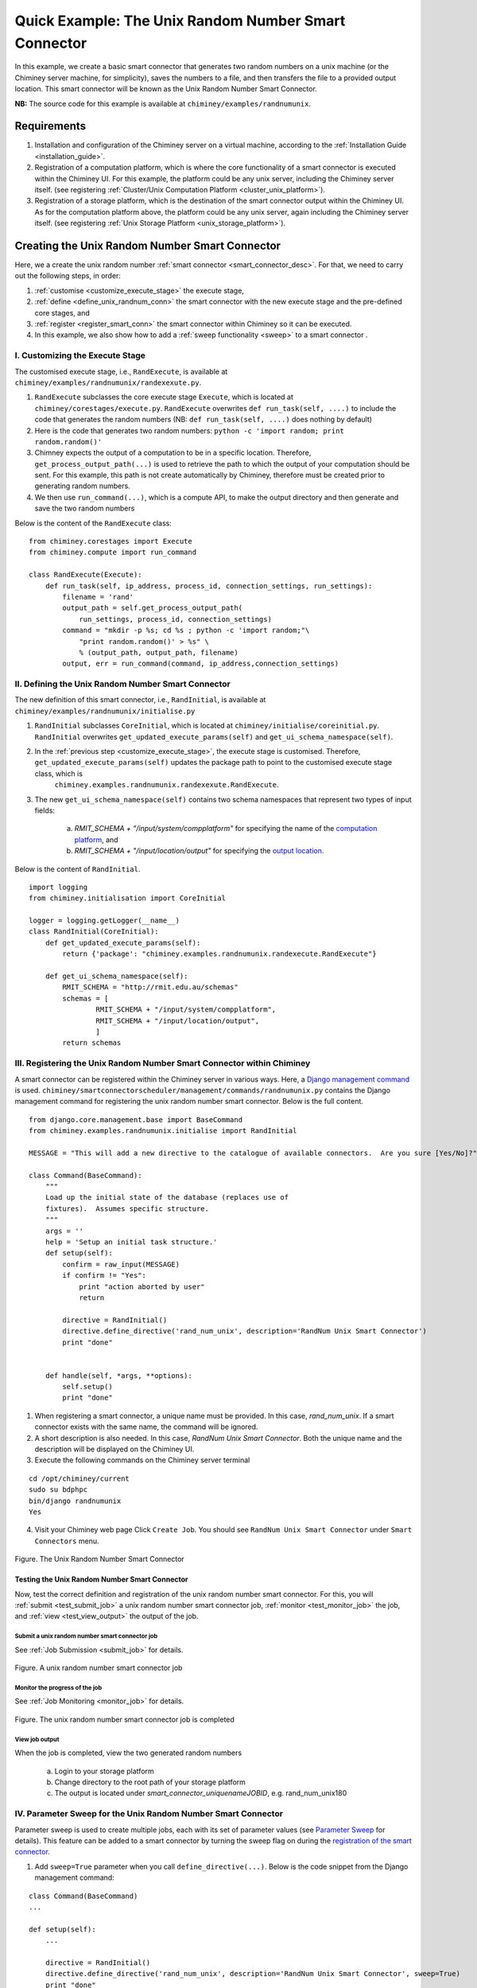
.. _quick_example:

========================================================================
Quick Example: The Unix Random Number Smart Connector
========================================================================

In this example, we create a basic smart connector that generates two
random numbers on a unix machine (or the Chiminey server machine,
for simplicity), saves the numbers to a file, and then transfers the file
to a provided output location. This smart connector will be known as the
Unix Random Number Smart Connector.

**NB:** The source code for this example is available at ``chiminey/examples/randnumunix``.

Requirements
------------

1. Installation and configuration of the Chiminey server on a virtual machine,
   according to the :ref:`Installation Guide <installation_guide>`.
2. Registration of a computation platform, which is where the core
   functionality of a smart connector is executed within the Chiminey
   UI. For this example, the platform could be any unix server,
   including the Chiminey server itself. (see registering :ref:`Cluster/Unix  Computation Platform <cluster_unix_platform>`).
3. Registration of a storage platform, which is the destination of the
   smart connector output within the Chiminey UI. As for the computation
   platform above, the platform could be any unix server, again
   including the Chiminey server itself. (see registering :ref:`Unix Storage Platform <unix_storage_platform>`).


Creating the Unix Random Number Smart Connector
------------------------------------------

Here, we a create the unix random number :ref:`smart connector <smart_connector_desc>`.
For that, we need to carry out the following steps, in order:

1. :ref:`customise <customize_execute_stage>`  the execute stage,
2. :ref:`define <define_unix_randnum_conn>`  the smart connector with the new
   execute stage and the pre-defined core stages, and
3. :ref:`register  <register_smart_conn>` the smart connector within
   Chiminey so it can be executed.
4. In this example, we also show how to add a :ref:`sweep functionality <sweep>`  to a smart connector .


.. _customize_execute_stage:

I. Customizing the Execute Stage
~~~~~~~~~~~~~~~~~~~~~~~~~~~~~~~~

The customised execute stage, i.e., ``RandExecute``, is available at ``chiminey/examples/randnumunix/randexexute.py``.

1. ``RandExecute`` subclasses the core execute stage ``Execute``, which is located at ``chiminey/corestages/execute.py``. ``RandExecute`` overwrites ``def run_task(self, ....)`` to include the code that generates the random numbers (NB: ``def run_task(self, ....)`` does nothing by default)

2. Here is the code that generates two random numbers: ``python -c 'import random; print random.random()'``

3. Chimney  expects the output of a computation to be in a specific location.  Therefore, ``get_process_output_path(...)`` is used to retrieve the path to which the output of your computation should be sent. For this example, this path is not create automatically by Chiminey, therefore must be created prior to generating random numbers.

4. We then use ``run_command(...)``, which is a compute API, to make the output directory and then generate and save the two random numbers

Below is the content of the ``RandExecute`` class:

::

    from chiminey.corestages import Execute
    from chiminey.compute import run_command

    class RandExecute(Execute):
        def run_task(self, ip_address, process_id, connection_settings, run_settings):
            filename = 'rand'
            output_path = self.get_process_output_path(
                run_settings, process_id, connection_settings)
            command = "mkdir -p %s; cd %s ; python -c 'import random;"\
                "print random.random()' > %s" \
                % (output_path, output_path, filename)
            output, err = run_command(command, ip_address,connection_settings)


.. _define_unix_randnum_conn:

II. Defining the Unix Random Number Smart Connector
~~~~~~~~~~~~~~~~~~~~~~~~~~~~~~~~~~~~~~~~~~~~~~~~~~~
The new  definition of this smart connector, i.e., ``RandInitial``, is available at ``chiminey/examples/randnumunix/initialise.py``

1. ``RandInitial`` subclasses ``CoreInitial``, which is located at ``chiminey/initialise/coreinitial.py``.  ``RandInitial``  overwrites ``get_updated_execute_params(self)`` and  ``get_ui_schema_namespace(self)``.

2. In the :ref:`previous step  <customize_execute_stage>`, the execute stage is customised. Therefore, ``get_updated_execute_params(self)`` updates the package path  to point to the customised execute stage class, which is
    ``chiminey.examples.randnumunix.randexexute.RandExecute``.

3. The new ``get_ui_schema_namespace(self)`` contains two schema namespaces that represent two types of input fields:

    a. *RMIT_SCHEMA + "/input/system/compplatform"* for specifying the name of the `computation platform <https://github.com/chiminey/chiminey/wiki/Types-of-Input-Form-Fields#computation_platform>`__, and
    b. *RMIT_SCHEMA + "/input/location/output"* for specifying the `output location <https://github.com/chiminey/chiminey/wiki/Types-of-Input-Form-Fields#location>`__.

Below is the content of ``RandInitial``.

::

    import logging
    from chiminey.initialisation import CoreInitial

    logger = logging.getLogger(__name__)
    class RandInitial(CoreInitial):
        def get_updated_execute_params(self):
            return {'package': "chiminey.examples.randnumunix.randexecute.RandExecute"}

        def get_ui_schema_namespace(self):
            RMIT_SCHEMA = "http://rmit.edu.au/schemas"
            schemas = [
                    RMIT_SCHEMA + "/input/system/compplatform",
                    RMIT_SCHEMA + "/input/location/output",
                    ]
            return schemas


.. _register_smart_conn:

III. Registering the Unix Random Number Smart Connector within Chiminey
~~~~~~~~~~~~~~~~~~~~~~~~~~~~~~~~~~~~~~~~~~~~~~~~~~~~~~~~~~~~~~~~~~~~~~~

A smart connector can be registered within the Chiminey server in various ways. Here, a `Django management command <https://docs.djangoproject.com/en/dev/howto/custom-management-commands/#management-commands-and-locales>`__ is used. ``chiminey/smartconnectorscheduler/management/commands/randnumunix.py`` contains the Django management command for registering the unix random number smart connector. Below is the full content.

::

    from django.core.management.base import BaseCommand
    from chiminey.examples.randnumunix.initialise import RandInitial

    MESSAGE = "This will add a new directive to the catalogue of available connectors.  Are you sure [Yes/No]?"

    class Command(BaseCommand):
        """
        Load up the initial state of the database (replaces use of
        fixtures).  Assumes specific structure.
        """
        args = ''
        help = 'Setup an initial task structure.'
        def setup(self):
            confirm = raw_input(MESSAGE)
            if confirm != "Yes":
                print "action aborted by user"
                return

            directive = RandInitial()
            directive.define_directive('rand_num_unix', description='RandNum Unix Smart Connector')
            print "done"


        def handle(self, *args, **options):
            self.setup()
            print "done"


1. When registering a smart connector, a unique name must be provided. In this case, *rand_num_unix*. If a smart connector exists with the same name, the command will be ignored.

2. A short description is also needed. In this case, *RandNum Unix Smart Connector*.  Both the unique name and the description will be displayed on the Chiminey UI.

3. Execute the following commands on the Chiminey server terminal

::

    cd /opt/chiminey/current
    sudo su bdphpc
    bin/django randnumunix
    Yes



4. Visit your Chiminey web page Click ``Create Job``. You should see ``RandNum Unix Smart Connector`` under ``Smart Connectors`` menu.


.. figure:: img/quick_example/create_randnumunix.png
    :align: center
    :alt: The Unix Random Number Smart Connector
    :figclass: align-center

    Figure. The Unix Random Number Smart Connector


.. _test_randnumunix:

Testing the Unix Random Number Smart Connector
""""""""""""""""""""""""""""""""""""""""""""""

Now, test the correct definition and registration of the
unix random number smart connector.  For this, you will :ref:`submit  <test_submit_job>` a unix random number smart connector job,
:ref:`monitor <test_monitor_job>`  the job,
and :ref:`view <test_view_output>` the output of the job.

.. _test_submit_job:

Submit a unix random number smart connector job
'''''''''''''''''''''''''''''''''''''''''''''''

See :ref:`Job Submission <submit_job>` for details.

.. figure:: img/quick_example/submit_randnumunix.png
    :align: center
    :alt: A unix random number smart connector job
    :figclass: align-center

    Figure. A unix random number smart connector job

.. _test_monitor_job:

Monitor the progress of the job
'''''''''''''''''''''''''''''''''''''''''''''''

See :ref:`Job Monitoring <monitor_job>` for details.

.. figure:: img/quick_example/completed_randnumunix.png
    :align: center
    :alt: The unix random number smart connector job is completed
    :figclass: align-center

    Figure. The unix random number smart connector job is completed


.. _test_view_output:

View job output
'''''''''''''''

When the job is completed, view the two generated random numbers

    a. Login to your storage platform
    b. Change directory to the root path of your storage platform
    c. The output is located under *smart_connector_uniquenameJOBID*, e.g. rand_num_unix180


.. _sweep:

IV. Parameter Sweep for the Unix  Random Number Smart Connector
~~~~~~~~~~~~~~~~~~~~~~~~~~~~~~~~~~~~~~~~~~~~~~~~~~~~~~~~~~~~~~~

Parameter sweep is used to create multiple jobs, each with its set of
parameter values (see `Parameter
Sweep <https://github.com/chiminey/chiminey/wiki/Types-of-Input-Form-Fields#sweep>`__
for details). This feature can be added to a smart connector by turning
the sweep flag on during the `registration of the smart
connector <#register_smart_conn>`__.

1. Add ``sweep=True`` parameter when you call ``define_directive(...)``. Below is the code snippet from the Django management command:

::

    class Command(BaseCommand)
    ...

    def setup(self):
        ...

        directive = RandInitial()
        directive.define_directive('rand_num_unix', description='RandNum Unix Smart Connector', sweep=True)
        print "done"

2. Re-execute the following commands on the Chiminey server terminal

::

    cd /opt/chiminey/current
    sudo su bdphpc
    bin/django randnumunix
    Yes



3. Visit your Chiminey web page; Click ``Create Job``. You should see ``Sweep RandNum Unix Smart Connector`` under ``Smart Connectors`` menu.


.. figure:: img/quick_example/create_sweeprandnumunix.png
    :align: center
    :alt: The Sweep Unix Random Number Smart Connector
    :figclass: align-center

    Figure. The Sweep Unix Random Number Smart Connector


Testing the Sweep Unix Random Number Smart Connector
""""""""""""""""""""""""""""""""""""""""""""""""""""

Similar to our :ref:`previous test <test_randnumunix>`, we  test
the newly registered smart connector.
 For this, you will :ref:`submit  <test_submit_sweepjob>` a *sweep* for unix random number smart connector job,
:ref:`monitor <test_monitor_sweepjob>`  the job,
and :ref:`view <test_view_sweepoutput>` the output of the job.


.. _test_submit_sweepjob:

Submit a sweep for unix random number smart connector job
'''''''''''''''''''''''''''''''''''''''''''''''''''''''''

See :ref:`Job Submission <submit_job>` for details.

**NB**: If you leave ``Values to sweep over`` field empty, only a single job will be created. In this case,  put
  ``{"var": [1,2]}`` to create two jobs. See `Parameter Sweep <https://github.com/chiminey/chiminey/wiki/Types-of-Input-Form-Fields#sweep>`__ for details

.. _test_monitor_sweepjob:

Monitor the progress of the job
'''''''''''''''''''''''''''''''

See :ref:`Job Monitoring <monitor_job>` for details.

.. figure:: img/quick_example/monitor_sweeprandnumunix.png
    :align: center
    :alt: The unix random number smart connector job is completed
    :figclass: align-center

    Figure. Monitoring a sweep job (two unix random number smart connectors)


.. _test_view_sweepoutput:

View job output
'''''''''''''''

When the job is completed, view the two generated random numbers

    a. Login to your storage platform
    b. Change directory to the root path of your storage platform
    c. The output is located under *sweep_smart_connector_nameJOBID*, e.g. sweep_rand_num_unix181
